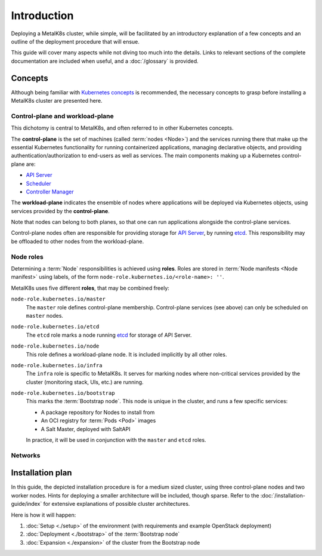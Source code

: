 Introduction
============

Deploying a MetalK8s cluster, while simple, will be facilitated by
an introductory explanation of a few concepts and an outline of the deployment
procedure that will ensue.

This guide will cover many aspects while not diving too much into the details.
Links to relevant sections of the complete documentation are included when
useful, and a :doc:`/glossary` is provided.

Concepts
^^^^^^^^
Although being familiar with
`Kubernetes concepts <https://kubernetes.io/docs/concepts/>`_
is recommended, the necessary concepts to grasp before installing a MetalK8s
cluster are presented here.

Control-plane and workload-plane
""""""""""""""""""""""""""""""""

.. _`API Server`:
      https://kubernetes.io/docs/reference/command-line-tools-reference/kube-apiserver/
.. _Scheduler:
      https://kubernetes.io/docs/reference/command-line-tools-reference/kube-scheduler/
.. _`Controller Manager`:
      https://kubernetes.io/docs/reference/command-line-tools-reference/kube-controller-manager/
.. _etcd: https://etcd.io/


This dichotomy is central to MetalK8s, and often referred to in other
Kubernetes concepts.

The **control-plane** is the set of machines (called :term:`nodes <Node>`) and
the services running there that make up the essential Kubernetes functionality
for running containerized applications, managing declarative objects, and
providing authentication/authorization to end-users as well as services.
The main components making up a Kubernetes control-plane are:

- `API Server`_
- Scheduler_
- `Controller Manager`_

The **workload-plane** indicates the ensemble of nodes where applications
will be deployed via Kubernetes objects, using services provided by the
**control-plane**.

Note that nodes can belong to both planes, so that one can run applications
alongside the control-plane services.

Control-plane nodes often are responsible for providing storage for
`API Server`_, by running `etcd`_. This responsibility may be offloaded to
other nodes from the workload-plane.

Node roles
""""""""""

Determining a :term:`Node` responsibilities is achieved using **roles**.
Roles are stored in :term:`Node manifests <Node manifest>` using labels, of the
form ``node-role.kubernetes.io/<role-name>: ''``.

MetalK8s uses five different **roles**, that may be combined freely:

``node-role.kubernetes.io/master``
  The ``master`` role defines control-plane membership. Control-plane services
  (see above) can only be scheduled on ``master`` nodes.

``node-role.kubernetes.io/etcd``
  The ``etcd`` role marks a node running `etcd`_ for storage of API Server.

``node-role.kubernetes.io/node``
  This role defines a workload-plane node. It is included implicitly by all
  other roles.

``node-role.kubernetes.io/infra``
  The ``infra`` role is specific to MetalK8s. It serves for marking nodes where
  non-critical services provided by the cluster (monitoring stack, UIs, etc.)
  are running.

``node-role.kubernetes.io/bootstrap``
  This marks the :term:`Bootstrap node`. This node is unique in the cluster,
  and runs a few specific services:

  - A package repository for Nodes to install from
  - An OCI registry for :term:`Pods <Pod>` images
  - A Salt Master, deployed with SaltAPI

  In practice, it will be used in conjunction with the ``master`` and ``etcd``
  roles.

.. _quickstart-intro-networks:

Networks
""""""""

.. todo::

   - need physical networks for control-plane and workload-plane (may be the
     same)
   - define how each node in the cluster needs an IP for each network
   - mention virtual networks for Pods and Services, managed by the CNI


Installation plan
^^^^^^^^^^^^^^^^^

In this guide, the depicted installation procedure is for a medium sized
cluster, using three control-plane nodes and two worker nodes. Hints for
deploying a smaller architecture will be included, though sparse. Refer to
the :doc:`/installation-guide/index` for extensive explanations of possible
cluster architectures.

Here is how it will happen:

#. :doc:`Setup <./setup>` of the environment (with requirements and example
   OpenStack deployment)
#. :doc:`Deployment <./bootstrap>` of the :term:`Bootstrap node`
#. :doc:`Expansion <./expansion>` of the cluster from the Bootstrap node

.. todo:: Include a link to example Solution deployment?
